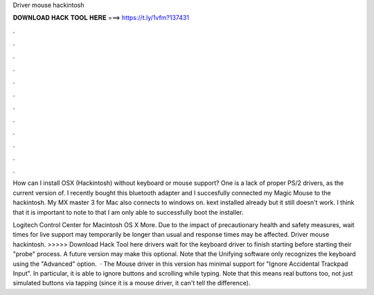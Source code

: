 Driver mouse hackintosh



𝐃𝐎𝐖𝐍𝐋𝐎𝐀𝐃 𝐇𝐀𝐂𝐊 𝐓𝐎𝐎𝐋 𝐇𝐄𝐑𝐄 ===> https://t.ly/1vfm?137431



.



.



.



.



.



.



.



.



.



.



.



.

How can I install OSX (Hackintosh) without keyboard or mouse support? One is a lack of proper PS/2 drivers, as the current version of. I recently bought this bluetooth adapter and I succesfully connected my Magic Mouse to the hackintosh. My MX master 3 for Mac also connects to windows on. kext installed already but it still doesn't work. I think that it is important to note to that I am only able to successfully boot the installer.

Logitech Control Center for Macintosh OS X More. Due to the impact of precautionary health and safety measures, wait times for live support may temporarily be longer than usual and response times may be affected. Driver mouse hackintosh. >>>>> Download Hack Tool here drivers wait for the keyboard driver to finish starting before starting their "probe" process. A future version may make this optional. Note that the Unifying software only recognizes the keyboard using the "Advanced" option.  · The Mouse driver in this version has minimal support for "Ignore Accidental Trackpad Input". In particular, it is able to ignore buttons and scrolling while typing. Note that this means real buttons too, not just simulated buttons via tapping (since it is a mouse driver, it can't tell the difference).
